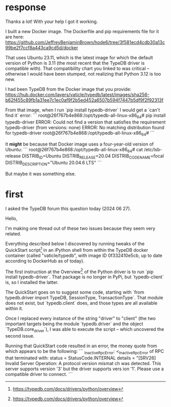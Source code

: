 * response
Thanks a lot! With your help I got it working.

# Solution

I built a new Docker image. The Dockerfile and pip requirements file for it are here:
https://github.com/JeffreyBenjaminBrown/hode6/tree/3f581ecd4cdb30a13c99be2f7ccf8a443ca9cd5d/docker

That uses Ubuntu 23.11, which is the latest image for which the default version of Python is 3.11 (the most recent that the TypeDB driver is compatible with). That compatibility chart you linked to was critical -- otherwise I would have been stumped, not realizing that Python 3.12 is too new.

# What the problem was ... maybe

I had been TypeDB from the Docker image that you provide:
https://hub.docker.com/layers/vaticle/typedb/latest/images/sha256-b62f455c89fb1a31ee7c1ec0af9f2b5ed452a6507b594f7447b5df9f2f92313f

From that image, when I run `pip install typedb-driver` I would get a `can't find it` error:
```
root@26f767b4e868:/opt/typedb-all-linux-x86_64# pip install typedb-driver
ERROR: Could not find a version that satisfies the requirement typedb-driver (from versions: none)
ERROR: No matching distribution found for typedb-driver
root@26f767b4e868:/opt/typedb-all-linux-x86_64#
```

It *might* be because that Docker image uses a four-year-old version of Ubuntu:
```
root@26f767b4e868:/opt/typedb-all-linux-x86_64# cat /etc/lsb-release
DISTRIB_ID=Ubuntu
DISTRIB_RELEASE=20.04
DISTRIB_CODENAME=focal
DISTRIB_DESCRIPTION="Ubuntu 20.04.6 LTS"
```

But maybe it was something else.
* first
I asked the TypeDB forum this question today (2024 06 27).

# ##########################
# ##########################

Hello,

I'm making one thread out of these two issues because they seem very related.

Everything described below I discovered by running tweaks of the QuickStart script[1] in an iPython shell from within the TypeDB docker container (called "vaticle/typedb", with image ID 0f332410e5cb, up to date according to DockerHub as of today).

# Some obsolete documentation

The first instruction at the Overview[1] of the Python driver is to run `pip install typedb-driver`. That package is no longer in PyPi, but `typedb-client` is, so I installed the latter.

The QuickStart goes on to suggest some code, starting with `from typedb.driver import TypeDB, SessionType, TransactionType`. That module does not exist, but `typedb.client` does, and those types are all available within it.

Once I replaced every instance of the string "driver" to "client" (the two important targets being the module `typedb.driver` and the object `TypeDB.core_driver`), I was able to execute the script -- which uncovered the second issue.

# Version mismatch

Running that QuickStart code resulted in an error, the money quote from which appears to be the following:
```
_InactiveRpcError: <_InactiveRpcError of RPC that terminated with:
        status = StatusCode.INTERNAL
        details = "[SRV26] Invalid Server Operation: A protocol version mismat
ch was detected. This server supports version '3' but the driver supports vers
ion '1'. Please use a compatible driver to connect.
```

[1] https://typedb.com/docs/drivers/python/overview

